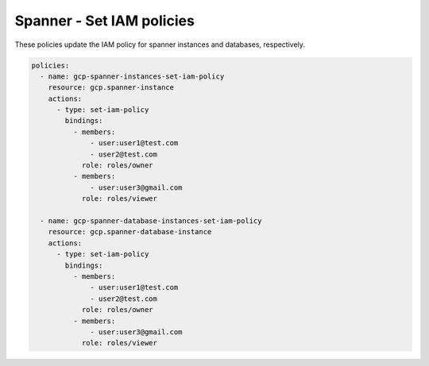 Spanner - Set IAM policies
===========================

These policies update the IAM policy for spanner instances and databases, respectively.

.. code-block:: yaml

    policies:
      - name: gcp-spanner-instances-set-iam-policy
        resource: gcp.spanner-instance
        actions:
          - type: set-iam-policy
            bindings:
              - members:
                  - user:user1@test.com
                  - user2@test.com
                role: roles/owner
              - members:
                  - user:user3@gmail.com
                role: roles/viewer

      - name: gcp-spanner-database-instances-set-iam-policy
        resource: gcp.spanner-database-instance
        actions:
          - type: set-iam-policy
            bindings:
              - members:
                  - user:user1@test.com
                  - user2@test.com
                role: roles/owner
              - members:
                  - user:user3@gmail.com
                role: roles/viewer
